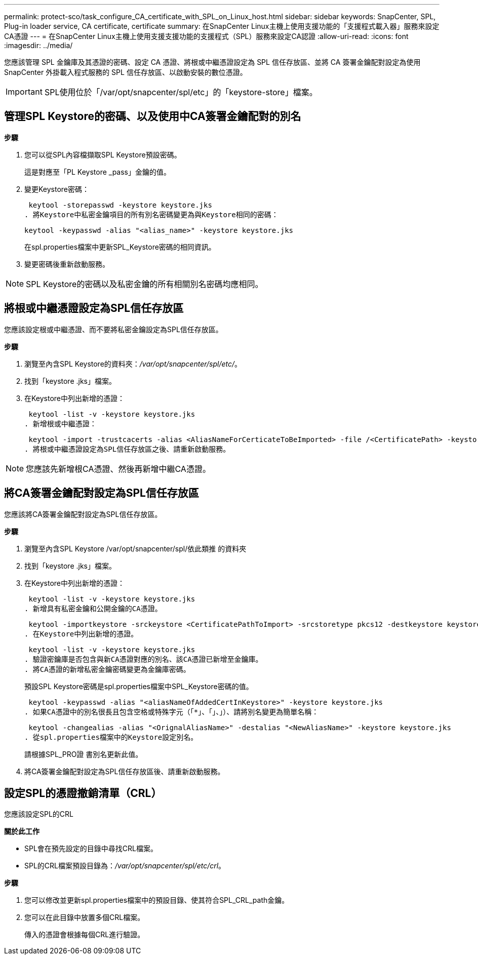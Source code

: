 ---
permalink: protect-sco/task_configure_CA_certificate_with_SPL_on_Linux_host.html 
sidebar: sidebar 
keywords: SnapCenter, SPL, Plug-in loader service, CA certificate, certificate 
summary: 在SnapCenter Linux主機上使用支援功能的「支援程式載入器」服務來設定CA憑證 
---
= 在SnapCenter Linux主機上使用支援支援功能的支援程式（SPL）服務來設定CA認證
:allow-uri-read: 
:icons: font
:imagesdir: ../media/


[role="lead"]
您應該管理 SPL 金鑰庫及其憑證的密碼、設定 CA 憑證、將根或中繼憑證設定為 SPL 信任存放區、並將 CA 簽署金鑰配對設定為使用 SnapCenter 外掛載入程式服務的 SPL 信任存放區、以啟動安裝的數位憑證。


IMPORTANT: SPL使用位於「/var/opt/snapcenter/spl/etc」的「keystore-store」檔案。



== 管理SPL Keystore的密碼、以及使用中CA簽署金鑰配對的別名

*步驟*

. 您可以從SPL內容檔擷取SPL Keystore預設密碼。
+
這是對應至「PL Keystore _pass」金鑰的值。

. 變更Keystore密碼：
+
 keytool -storepasswd -keystore keystore.jks
. 將Keystore中私密金鑰項目的所有別名密碼變更為與Keystore相同的密碼：
+
 keytool -keypasswd -alias "<alias_name>" -keystore keystore.jks
+
在spl.properties檔案中更新SPL_Keystore密碼的相同資訊。

. 變更密碼後重新啟動服務。



NOTE: SPL Keystore的密碼以及私密金鑰的所有相關別名密碼均應相同。



== 將根或中繼憑證設定為SPL信任存放區

您應該設定根或中繼憑證、而不要將私密金鑰設定為SPL信任存放區。

*步驟*

. 瀏覽至內含SPL Keystore的資料夾：_/var/opt/snapcenter/spl/etc/_。
. 找到「keystore .jks」檔案。
. 在Keystore中列出新增的憑證：
+
 keytool -list -v -keystore keystore.jks
. 新增根或中繼憑證：
+
 keytool -import -trustcacerts -alias <AliasNameForCerticateToBeImported> -file /<CertificatePath> -keystore keystore.jks
. 將根或中繼憑證設定為SPL信任存放區之後、請重新啟動服務。



NOTE: 您應該先新增根CA憑證、然後再新增中繼CA憑證。



== 將CA簽署金鑰配對設定為SPL信任存放區

您應該將CA簽署金鑰配對設定為SPL信任存放區。

*步驟*

. 瀏覽至內含SPL Keystore /var/opt/snapcenter/spl/依此類推 的資料夾
. 找到「keystore .jks」檔案。
. 在Keystore中列出新增的憑證：
+
 keytool -list -v -keystore keystore.jks
. 新增具有私密金鑰和公開金鑰的CA憑證。
+
 keytool -importkeystore -srckeystore <CertificatePathToImport> -srcstoretype pkcs12 -destkeystore keystore.jks -deststoretype JKS
. 在Keystore中列出新增的憑證。
+
 keytool -list -v -keystore keystore.jks
. 驗證密鑰庫是否包含與新CA憑證對應的別名、該CA憑證已新增至金鑰庫。
. 將CA憑證的新增私密金鑰密碼變更為金鑰庫密碼。
+
預設SPL Keystore密碼是spl.properties檔案中SPL_Keystore密碼的值。

+
 keytool -keypasswd -alias "<aliasNameOfAddedCertInKeystore>" -keystore keystore.jks
. 如果CA憑證中的別名很長且包含空格或特殊字元（「*」、「」、」）、請將別名變更為簡單名稱：
+
 keytool -changealias -alias "<OrignalAliasName>" -destalias "<NewAliasName>" -keystore keystore.jks
. 從spl.properties檔案中的Keystore設定別名。
+
請根據SPL_PRO證 書別名更新此值。

. 將CA簽署金鑰配對設定為SPL信任存放區後、請重新啟動服務。




== 設定SPL的憑證撤銷清單（CRL）

您應該設定SPL的CRL

*關於此工作*

* SPL會在預先設定的目錄中尋找CRL檔案。
* SPL的CRL檔案預設目錄為：_/var/opt/snapcenter/spl/etc/crl_。


*步驟*

. 您可以修改並更新spl.properties檔案中的預設目錄、使其符合SPL_CRL_path金鑰。
. 您可以在此目錄中放置多個CRL檔案。
+
傳入的憑證會根據每個CRL進行驗證。


